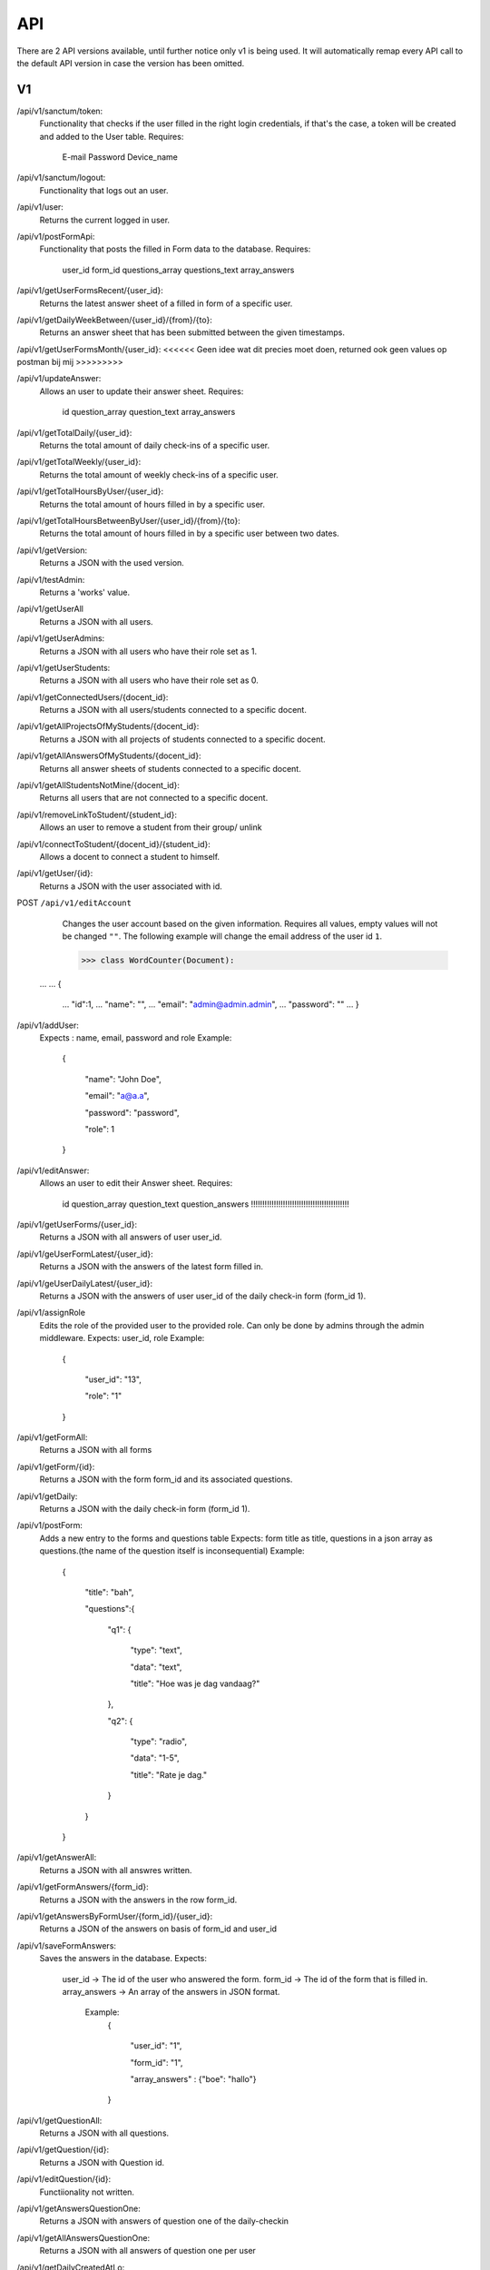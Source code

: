 API
===================================
.. _api:

There are 2 API versions available, until further notice only v1 is being used. It will automatically remap every API call to the default API version in case the version has been omitted. 

.. _v1:
V1
--------

/api/v1/sanctum/token:
	Functionality that checks if the user filled in the right login credentials, if that's the case, a token will be created and added to the User table.
	Requires:
		E-mail
		Password
		Device_name

/api/v1/sanctum/logout:
	Functionality that logs out an user.
	
/api/v1/user:
	Returns the current logged in user.

/api/v1/postFormApi:
	Functionality that posts the filled in Form data to the database.
	Requires:
		user_id
		form_id
		questions_array
		questions_text
		array_answers
		
/api/v1/getUserFormsRecent/{user_id}:
	Returns the latest answer sheet of a filled in form of a specific user.

/api/v1/getDailyWeekBetween/{user_id}/{from}/{to}:
	Returns an answer sheet that has been submitted between the given timestamps.

/api/v1/getUserFormsMonth/{user_id}: <<<<<< Geen idee wat dit precies moet doen, returned ook geen values op postman bij mij >>>>>>>>>

/api/v1/updateAnswer:
	Allows an user to update their answer sheet.
	Requires:
		id
		question_array
		question_text
		array_answers

/api/v1/getTotalDaily/{user_id}:
	Returns the total amount of daily check-ins of a specific user.

/api/v1/getTotalWeekly/{user_id}:
	Returns the total amount of weekly check-ins of a specific user.
	
/api/v1/getTotalHoursByUser/{user_id}:
	Returns the total amount of hours filled in by a specific user.
	
/api/v1/getTotalHoursBetweenByUser/{user_id}/{from}/{to}:
	Returns the total amount of hours filled in by a specific user between two dates.

/api/v1/getVersion: 
	Returns a JSON with the used version.

/api/v1/testAdmin:
	Returns a 'works' value.
	
/api/v1/getUserAll
	Returns a JSON with all users.
	
/api/v1/getUserAdmins:
	Returns a JSON with all users who have their role set as 1.

/api/v1/getUserStudents:
	Returns a JSON with all users who have their role set as 0.
	
/api/v1/getConnectedUsers/{docent_id}:
	Returns a JSON with all users/students connected to a specific docent.

/api/v1/getAllProjectsOfMyStudents/{docent_id}:
	Returns a JSON with all projects of students connected to a specific docent.

/api/v1/getAllAnswersOfMyStudents/{docent_id}:
	Returns all answer sheets of students connected to a specific docent.

/api/v1/getAllStudentsNotMine/{docent_id}:
	Returns all users that are not connected to a specific docent.

/api/v1/removeLinkToStudent/{student_id}:
	Allows an user to remove a student from their group/ unlink

/api/v1/connectToStudent/{docent_id}/{student_id}:
	Allows a docent to connect a student to himself.
	
/api/v1/getUser/{id}:
	Returns a JSON with the user associated with id.

POST ``/api/v1/editAccount``
	Changes the user account based on the given information. Requires all values, empty values will not be changed ``""``.
	The following example will change the email address of the user id ``1``.

	>>> class WordCounter(Document):
    ...
    ...     {
	...         "id":1,
	...         "name": "",
	...         "email": "admin@admin.admin",
	...         "password": ""
	...     }


/api/v1/addUser:
	Expects : name, email, password and role
	Example: 
		{

		    "name": "John Doe",

		    "email": "a@a.a",

		    "password": "password",

		    "role": 1

		}

/api/v1/editAnswer:
	Allows an user to edit their Answer sheet.
	Requires:
		id
		question_array
		question_text
		question_answers
		!!!!!!!!!!!!!!!!!!!!!!!!!!!!!!!!!!!!!!!!!!!
/api/v1/getUserForms/{user_id}:
	Returns a JSON with all answers of user user_id.
	
/api/v1/geUserFormLatest/{user_id}:
	Returns a JSON with the answers of the latest form filled in.

/api/v1/geUserDailyLatest/{user_id}:
	Returns a JSON with the answers of user user_id of the daily check-in form (form_id 1).
	
/api/v1/assignRole
	Edits the role of the provided user to the provided role. Can only be done by admins through the admin middleware.
	Expects: user_id, role
	Example: 
		{
		
		    "user_id": "13",
		    
		    "role": "1"
		    
		}

/api/v1/getFormAll:
	Returns a JSON with all forms

/api/v1/getForm/{id}:
	Returns a JSON with the form form_id and its associated questions.
	
/api/v1/getDaily:
	Returns a JSON with the daily check-in form (form_id 1).
	
/api/v1/postForm:
	Adds a new entry to the forms and questions table
	Expects: form title as title, questions in a json array as questions.(the name of the question itself is inconsequential)
	Example:
		{
		
		    "title": "bah",
		    
		    "questions":{
		    
			"q1": {
			
			    "type": "text",
			
			    "data": "text",
			    
			    "title": "Hoe was je dag vandaag?"
			    
			},
			
			"q2": {
			
			    "type": "radio",
			
			    "data": "1-5",
			    
			    "title": "Rate je dag."
			    
			}
			
		    }
		    
		}

/api/v1/getAnswerAll:
	Returns a JSON with all answres written.
	
/api/v1/getFormAnswers/{form_id}:
	Returns a JSON with the answers in the row form_id.
	
/api/v1/getAnswersByFormUser/{form_id}/{user_id}:
	Returns a JSON of the answers on basis of form_id and user_id
	
/api/v1/saveFormAnswers:
	Saves the answers in the database.
	Expects:
		user_id -> The id of the user who answered the form.
		form_id -> The id of the form that is filled in.
		array_answers -> An array of the answers in JSON format. 
			Example:
				{
				
    					"user_id": "1",
					
    					"form_id": "1",
					
    					"array_answers" : {"boe": "hallo"}
					
				}

/api/v1/getQuestionAll:
	Returns a JSON with all questions.

/api/v1/getQuestion/{id}:
	Returns a JSON with Question id.
	
/api/v1/editQuestion/{id}:
	Functiionality not written.
	
/api/v1/getAnswersQuestionOne:
	Returns a JSON with answers of question one of the daily-checkin

/api/v1/getAllAnswersQuestionOne:
	Returns a JSON with all answers of question one per user
	
/api/v1/getDailyCreatedAtLo:
	Returns a JSON with the created_at date lower than provided date.
	
/api/v1/getDailyCreatedAtHi:
	Returns a JSON with the created_at date higher than provided date.

/api/v1/getDailyCreatedAtBet:
	Returns a JSON with the created_at date that's between two provided dates.
	
	Example :
	In postman create a request, get the following raw data in JSON format :
	{"user_id" : "1",
    "form_id" : "1",
    "date1" : "2022-03-14 10:22:00",
    "date2" : "2022-03-14 10:37:13"}
    
 /api/v1/editQuestion:
	Allows the user to edit a question title in the questions table of database. Only allowed by admin user.
	Expects:
		id > The id of the question.
		title > Title of the question.
		data > Data of the question.
		

		Example: 
		{

		    "id": "2",

		    "title": "Question 2 test",

		    "data": "1-5",

		}
	
/api/v1/createQuestion
	Allows the user to create a new question in the database. Only allowed by admin user.
	expects:
		form-id -> The id of the form (Daily or weekly)
		qdata -> Data of question
		title -> Title of the question
		type -> Type of the question (Text, radio or slider)
	

		Example: 
		{

		    "form_id": "1",

		    "qdata": "test data",

		    "title": "test title",

		    "type": "text"

		}
		
/api/v1/createCompetentie
	Creates a new competentie, Only allowed by admin.
	expects:
		name: the name of the competentie
		
	Example: 
	
		{

			"name": "backend developer"

		}
		
/api/v1/editCompetentie
	Edits an existing competentie, Only allowed by admin.
	expects:
		name: the new name of the competentie
		id: of the competentie
	Example:
	
		{
		
			"id": 1,
			
			"name": "backend deloper"
			
		}
		
/api/v1/delCompetentie
	Removes an existing competentie, Only allowed by admin.
	expects:
		id: of the competentie
	Example:
	
		{

			"id": 1

		}
		
/api/v1/getAllCompetenties
	Returns all competenties
	
/api/v1/getCompetentieById
	Returns the specific competentie

/api/v1/addCompetentieToUser
	Adds a competentie to a User, Only allowed by admin user.
	Expects:
		user_id,
		competentie_id
		
	Example:
	
		{

			"user_id": 1,

			"competentie_id": 3

		}

/api/v1/delCompetentieToUser
	Removes a competentie from a user, Only allowed by admin user.
	Expects:
		id
	
	Example:
	
		{

			"id": 1

		}

/api/v1/getAllCompetentiesOfAllUsers
	Returns arrays of competenties connected to users, Only allowed by admin user.
	Example:
		{
		
		    "1": [
		    
			{
			
			    "id": 3,
			    
			    "competentie_id": 3,
			    
			    "user_id": 1,
			    
			    "created_at": "2022-03-17T11:26:41.000000Z",
			    
			    "updated_at": "2022-03-17T11:26:41.000000Z",
			    
			    "name": "backend developer"
			    
			},
			
			{
			
			    "id": 2,
			    
			    "competentie_id": 2,
			    
			    "user_id": 1,
			    
			    "created_at": "2022-03-17T11:09:51.000000Z",
			    
			    "updated_at": "2022-03-17T11:09:51.000000Z",
			    
			    "name": "frontend developer"
			    
			}
			
		    ],
		    
		    "186": [
		    
			{
			
			    "id": 3,
			    
			    "competentie_id": 3,
			    
			    "user_id": 186,
			    
			    "created_at": "2022-03-17T11:26:41.000000Z",
			    
			    "updated_at": "2022-03-17T11:26:41.000000Z",
			    
			    "name": "backend developer"
			    
			},
			
			{
			
			    "id": 2,
			    
			    "competentie_id": 2,
			    
			    "user_id": 186,
			    
			    "created_at": "2022-03-17T11:09:51.000000Z",
			    
			    "updated_at": "2022-03-17T11:09:51.000000Z",
			    
			    "name": "frontend developer"
			    
			}
			
		    ]
		    
		}

/api/v1/getCompetentiesByUser
	returns a list of competenties that are connected to the user

/api/v1/editUserData
	Allows an admin user to edit/update the data collumn of the user table.
	Example:
		{
			
			    "id": 2,
			    
			    "data": "Test 3.0",
			
			    
			}	

/api/v1/checkFilledIn/{user_id}/{form_id}
	Checks the database if a daily check-in has been filled in already or not. The 'ProfileController' handles this API 	and returns a warning message if the check-in has been filled in.

-----------------------
Vanaf hier voeg ik de documentatie toe van de nieuwe functionaliteiten die aanwezig zijn. De routes die hier boven beschreven staan heb ik nog niet nagekeken dus ik weet niet of deze accuraat zijn. ~ Alex
-----------------------

/api/v1/getProjectsByUser/{user_id}
	Returns a list of projects connected to a specific user.

/api/v1/newProject
	Allows an admin user to create a new Project.
	Requires:
		name: the name of the project.
		description: a small description of the project.
		
	Example: 
	
		{

			"name": "Check-In Website & Applicatie",
			"description": "Hier komt een algemene beschrijving"

		}
		
/api/v1/newUserProject
	Allows an admin user to connect an user to an existing project.
	Requires:
		project_id: The id of the project
		user_id: The id of the user
	
/api/v1/editProject
	Allows an admin user to edit an existing project name and description.
	Requires:
		name: the name of the project.
		description: a small description of the project.
		id: the id of the project you want to edit.

/api/v1/getProjectByID/{id}
	Returns an array of the values of the relevant project.
	
/api/v1/getProjectIdByUserId/{user_id}
	Returns an array of information of the project connected to a specific user.
	
	Example: If admin is connected to project 1 (Check-In) this function will return this project.

/api/v1/getAllProjects
	Returns array values of all present projects.
	
/api/v1/deleteProject/{id}
	Allows an admin user to delete a certain project, which is selected by ID.
	
/api/v1/getAllJobroles
	Returns an array of all existing jobroles

/api/v1/getJobRolesByUser/{user_id}
	Returns an array value of all jobroles connected to a specific user.

/api/v1/deleteUser/{id}
	Allows an user to COMPLETELY delete an existing user from the database. 
	
/api/v1/deleteJobRole/{id}
	Allows an user to delete a specific Jobrole from the database.

/api/v1/addJobrole
	Allows an user to connect an user to a jobrole
	Requires:
		user_id: ID of the user u want to add the jobrole to.
		jobrole_id: the ID of the specific jobrole you want to add to the user.
		
/api/v1/newNotification
	Allows the application to create a new notification.
	Requires:
		user_id: ID of the user.
		type: Type of notification
		data: Data/description of the notification
		
/api/v1/getAllNotifications
	Returns an array of values of all existing notifications.
	
/api/v1/getNotificationDetails/{id}
	Returns an array of details of a specific notification.
	Requires:
		ID: ID of the specific notification.
		
/api/v1/getNotificationType/{id}
	Returns an array with the 'type' value of a specific notification.
	Requires:
		ID: ID of the specific notification.
		
/api/v1/getAmountOfNotifications
	Returns the total amount of existing notifications.

/api/v1/delNotification/{id}
	Allows an user to delete an existing notification.
	
/api/v1/getJobRolesByUser/{user_id}
	Returns an array of all jobroles connected to a specific user.
	Requires:
		user_id: ID of the specific user.


.. _v2:
V2
--------
/api/v2/getVersion: 
	Returns a JSON with the used version.
	
